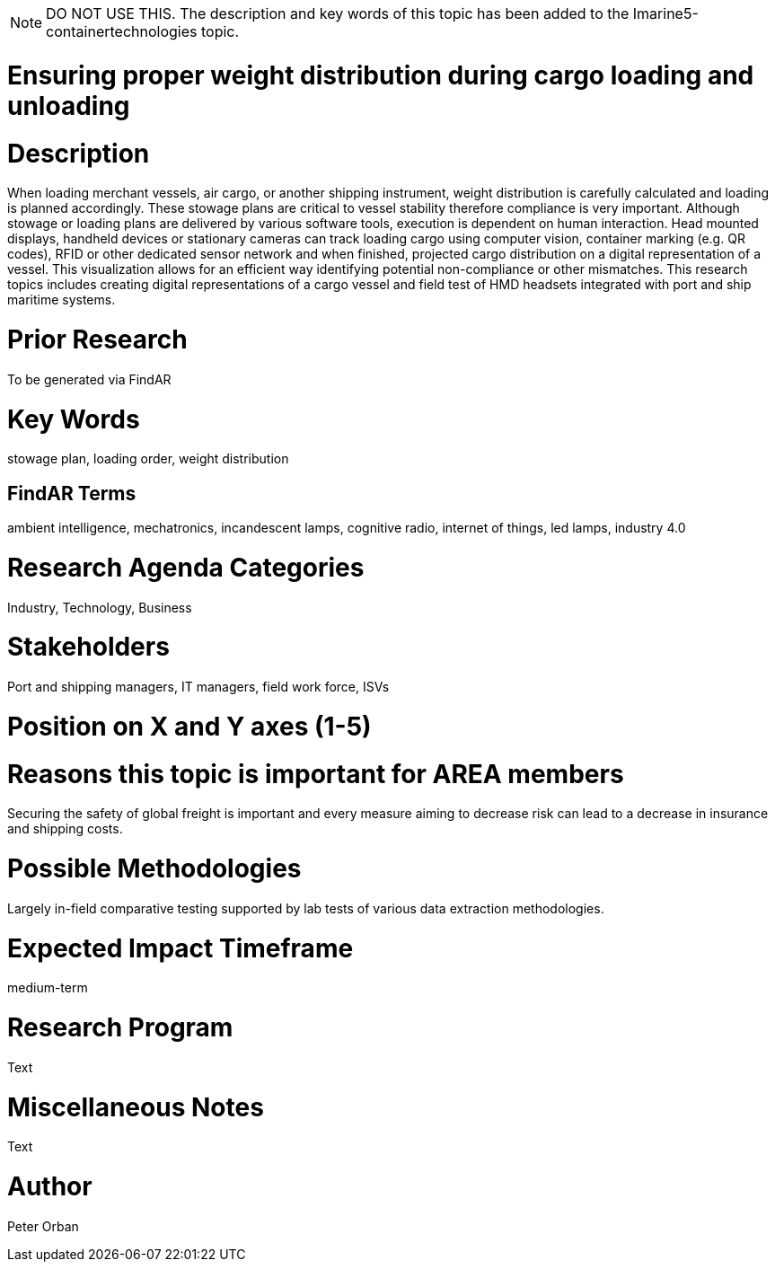 [[ra-Tiot3-weightdistro]]

NOTE: DO NOT USE THIS. The description and key words of this topic has been added to the Imarine5-containertechnologies topic.

# Ensuring proper weight distribution during cargo loading and unloading

# Description
When loading merchant vessels, air cargo, or another shipping instrument, weight distribution is carefully calculated and loading is planned accordingly. These stowage plans are critical to vessel stability therefore compliance is very important. Although stowage or loading plans are delivered by various software tools, execution is dependent on human interaction.
Head mounted displays, handheld devices or stationary cameras can track loading cargo using computer vision, container marking (e.g. QR codes), RFID or other dedicated sensor network and when finished, projected cargo distribution on a digital representation of a vessel. This visualization allows for an efficient way identifying potential non-compliance or other mismatches.
This research topics includes creating digital representations of a cargo vessel and field test of HMD headsets integrated with port and ship maritime systems.

# Prior Research
To be generated via FindAR

# Key Words
stowage plan, loading order, weight distribution

## FindAR Terms
ambient intelligence, mechatronics, incandescent lamps, cognitive radio, internet of things, led lamps, industry 4.0

# Research Agenda Categories
Industry, Technology, Business

# Stakeholders
Port and shipping managers, IT managers, field work force, ISVs

# Position on X and Y axes (1-5)

# Reasons this topic is important for AREA members
Securing the safety of global freight is important and every measure aiming to decrease risk can lead to a decrease in insurance and shipping costs.

# Possible Methodologies
Largely in-field comparative testing supported by lab tests of various data extraction methodologies.

# Expected Impact Timeframe
medium-term

# Research Program
Text

# Miscellaneous Notes
Text

# Author
Peter Orban
